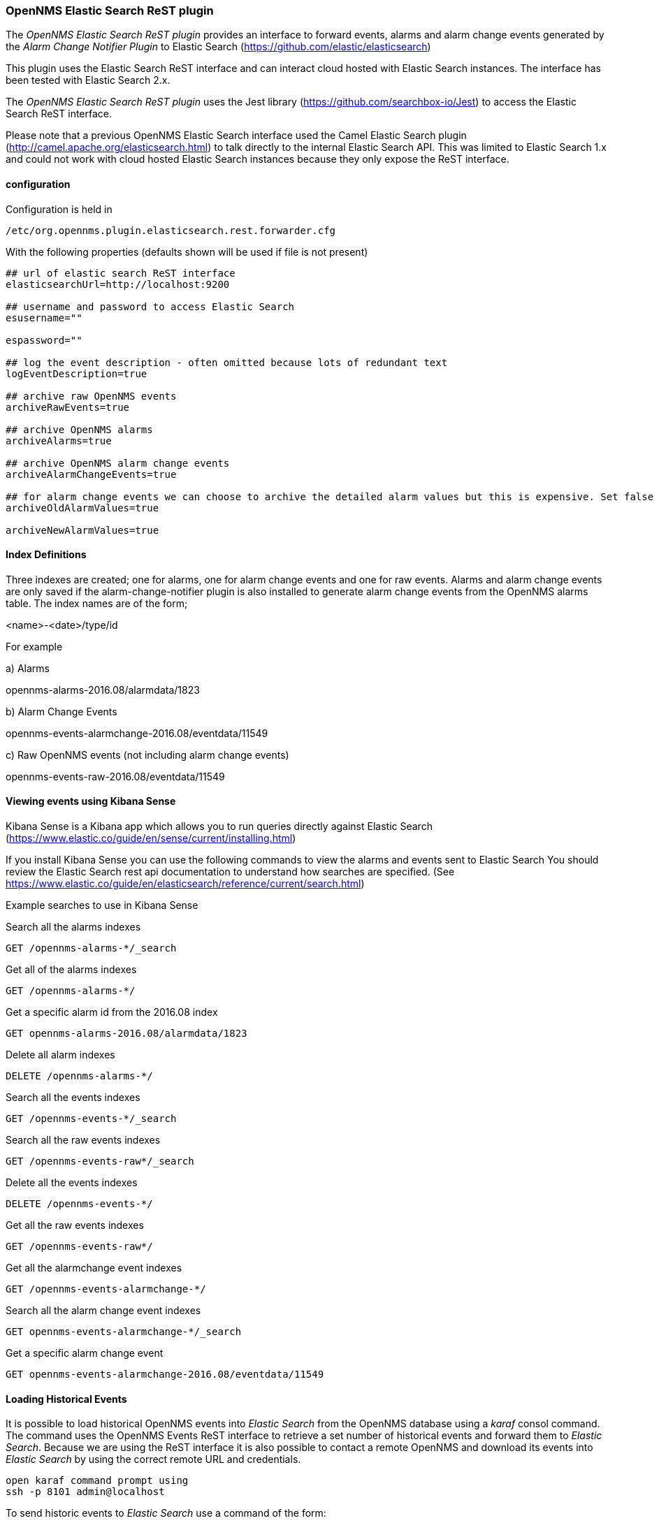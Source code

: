 
// Allow GitHub image rendering
:imagesdir: ../../images

=== OpenNMS Elastic Search ReST plugin

The _OpenNMS Elastic Search ReST plugin_ provides an interface to forward events, alarms and alarm change events generated by
 the _Alarm Change Notifier Plugin_ to Elastic Search (https://github.com/elastic/elasticsearch)
 
This plugin uses the Elastic Search ReST interface and can interact cloud hosted with Elastic Search instances. 
The interface has been tested with Elastic Search 2.x. 

The _OpenNMS Elastic Search ReST plugin_ uses the Jest library (https://github.com/searchbox-io/Jest) to access the Elastic Search ReST interface.

Please note that a previous OpenNMS Elastic Search interface used the Camel Elastic Search plugin (http://camel.apache.org/elasticsearch.html)
to talk directly to the internal Elastic Search API. This was limited to Elastic Search 1.x and could not work with cloud hosted Elastic Search
 instances because they only expose the ReST interface.
 
==== configuration

Configuration is held in 
----
/etc/org.opennms.plugin.elasticsearch.rest.forwarder.cfg
----
With the following properties (defaults shown will be used if file is not present)
----
## url of elastic search ReST interface
elasticsearchUrl=http://localhost:9200

## username and password to access Elastic Search 
esusername=""

espassword=""

## log the event description - often omitted because lots of redundant text
logEventDescription=true

## archive raw OpenNMS events
archiveRawEvents=true

## archive OpenNMS alarms
archiveAlarms=true

## archive OpenNMS alarm change events
archiveAlarmChangeEvents=true

## for alarm change events we can choose to archive the detailed alarm values but this is expensive. Set false in production.
archiveOldAlarmValues=true

archiveNewAlarmValues=true
----

==== Index Definitions

Three indexes are created; one for alarms, one for alarm change events and one for raw events. 
Alarms and alarm change events are only saved if the alarm-change-notifier plugin is also 
installed to generate alarm change events from the OpenNMS alarms table. 
The index names are of the form;

<name>-<date>/type/id

For example

a) Alarms

opennms-alarms-2016.08/alarmdata/1823

b) Alarm Change Events

opennms-events-alarmchange-2016.08/eventdata/11549

c) Raw OpenNMS events (not including alarm change events)

opennms-events-raw-2016.08/eventdata/11549

==== Viewing events using Kibana Sense 

Kibana Sense is a Kibana app which allows you to run queries directly against Elastic Search
(https://www.elastic.co/guide/en/sense/current/installing.html)

If you install Kibana Sense you can use the following commands to view the alarms and events sent to Elastic Search
You should review the Elastic Search rest api documentation to understand how searches are specified. 
(See https://www.elastic.co/guide/en/elasticsearch/reference/current/search.html)

Example searches to use in Kibana Sense

Search all the alarms indexes
----
GET /opennms-alarms-*/_search
----
Get all of the alarms indexes
----
GET /opennms-alarms-*/
----
Get a specific alarm id from the 2016.08 index
----
GET opennms-alarms-2016.08/alarmdata/1823
----
Delete all alarm indexes
----
DELETE /opennms-alarms-*/
----
Search all the events indexes
----
GET /opennms-events-*/_search
----
Search all the raw events indexes
----
GET /opennms-events-raw*/_search
----
Delete all the events indexes
----
DELETE /opennms-events-*/
----
Get all the raw events indexes
----
GET /opennms-events-raw*/
----
Get all the alarmchange event indexes
----
GET /opennms-events-alarmchange-*/
----
Search all the alarm change event indexes
----
GET opennms-events-alarmchange-*/_search
----
Get a specific alarm change event
----
GET opennms-events-alarmchange-2016.08/eventdata/11549
----

==== Loading Historical Events

It is possible to load historical OpenNMS events into _Elastic Search_ from the OpenNMS database using a _karaf_ consol command.
The command uses the OpenNMS Events ReST interface to retrieve a set number of historical events and forward them to 
_Elastic Search_. Because we are using the ReST interface it is also possible to contact a remote OpenNMS and download 
its events into _Elastic Search_ by using the correct remote URL and credentials.

----
open karaf command prompt using
ssh -p 8101 admin@localhost
----
To send historic events to _Elastic Search_ use a command of the form:
----
karaf> elastic-search:send-historic-events limit offset [ onms-username onms-password onms-url use-node-label ]
----
The _mandatory_ parameters are

- limit  - Limit of number of events to send 
        
- offset - Offset for starting list of events

(note that the limit parameter works in multiples of 10 and may send more than the limit to round to 10 events)

The following parameters are _optional_ and will use defaults if not set

- onms-username -  ReST password for opennms (default: admin)
	
- onms-password - ReST username for opennms (default: admin)

- onms-url - URL of OpenNMS ReST interface to retrieve events to send  (default: http://localhost:8980)

- use-node-label - If false local node cache will get nodelabel for nodeid. If true will use remote nodelabel (default: false)

If you are uploading events from the local machine on which you are running this command, you should use
the local node cache as this supplies a number of node values including the nodelabel. 
If you are uploading from a remote machine you should use the remote node label and not the local node cache. Only the remote
nodelabel is provided in this case.

Command examples:
----
elastic-search:send-historic-events 100 0 admin admin http://localhost:8980 false

This retrieves 110 alarms from the local machine using the local node cache for node label

elastic-search:send-historic-events 100 0 demo demo http://demo.opennms.org true

This retrieves 110 alarms from the remote machine using the remote node labels
----

